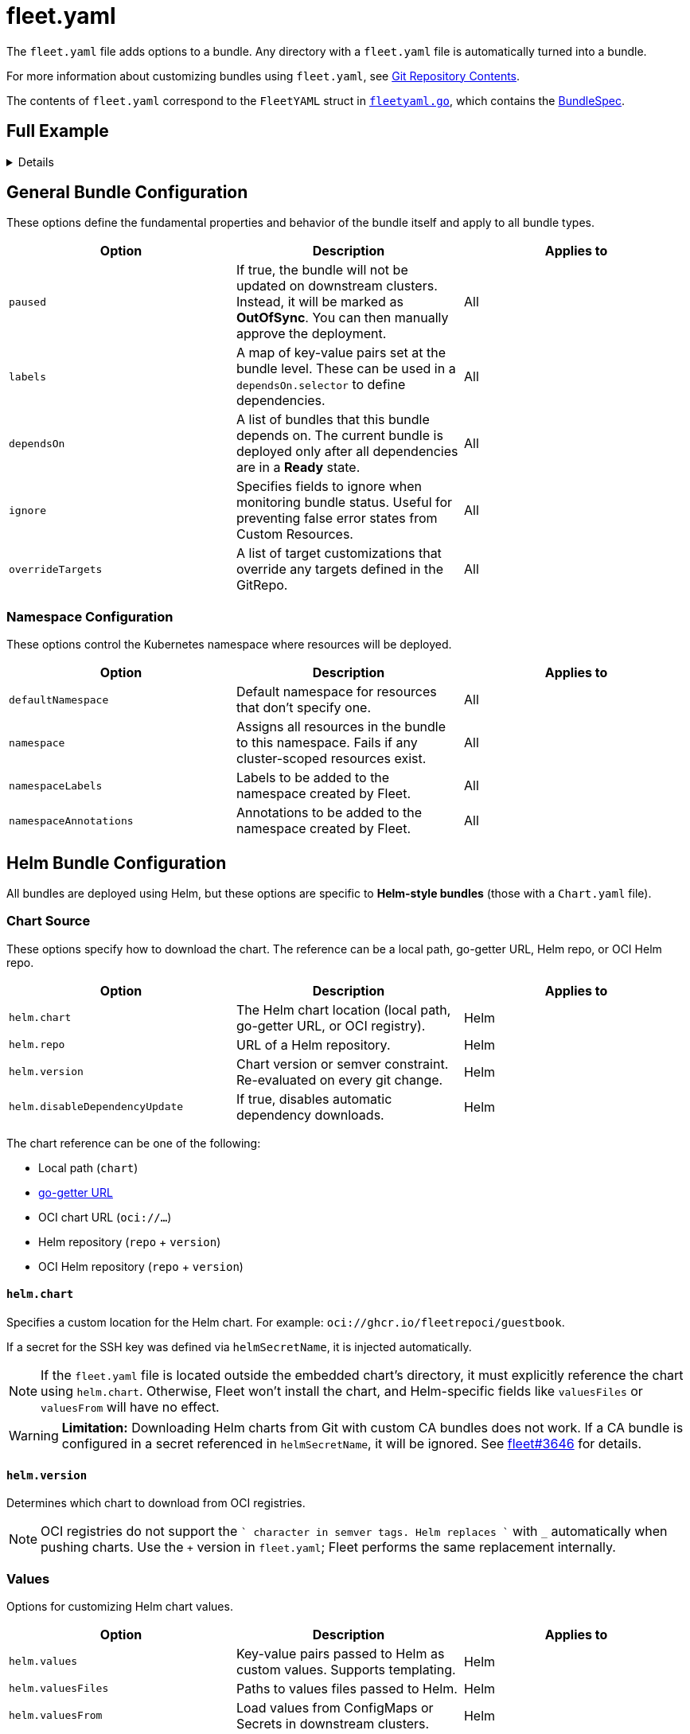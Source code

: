 = fleet.yaml

The `fleet.yaml` file adds options to a bundle. Any directory with a `fleet.yaml` file is automatically turned into a bundle.

For more information about customizing bundles using `fleet.yaml`, see xref:gitrepo-content.adoc[Git Repository Contents].

The contents of `fleet.yaml` correspond to the `FleetYAML` struct in
https://github.com/rancher/fleet/blob/main/pkg/apis/fleet.cattle.io/v1alpha1/fleetyaml.go[`fleetyaml.go`],
which contains the xref:ref-crds.adoc#bundlespec[BundleSpec].

== Full Example

[%collapsible]
====
.fleet.yaml
[source,yaml]
----
# The default namespace to be applied to resources. This field is not used to
# enforce or lock down the deployment to a specific namespace, but instead
# provide the default value of the namespace field if one is not specified in
# the manifests.
#
# Default: default
defaultNamespace: default

# All resources will be assigned to this namespace and if any cluster scoped
# resource exists the deployment will fail.
#
# Default: ""
namespace: default

# namespaceLabels are labels that will be appended to the namespace created by
# Fleet.
namespaceLabels:
  key: value

# namespaceAnnotations are annotations that will be appended to the namespace
# created by Fleet.
namespaceAnnotations:
  key: value

# Optional map of labels, that are set at the bundle and can be used in a
# dependsOn.selector
labels:
  key: value

kustomize:
  # Use a custom folder for kustomize resources. This folder must contain a
  # kustomization.yaml file.
  dir: ./kustomize

helm:
  chart: ./chart
  repo: https://charts.rancher.io
  version: 0.1.0
  disableDependencyUpdate: false

  values:
    any-custom: value
    variableName: global.fleet.clusterLabels.LABELNAME
    templatedLabel: "${ .ClusterLabels.LABELNAME }-foo"
    valueFromEnv:
      "${ .ClusterLabels.ENV }": ${ .ClusterValues.someValue | upper | quote }

  valuesFiles:
    - values1.yaml
    - values2.yaml

  valuesFrom:
    - configMapKeyRef:
        name: configmap-values
        namespace: default
        key: values.yaml
    - secretKeyRef:
        name: secret-values
        namespace: default
        key: values.yaml

  releaseName: my-release
  takeOwnership: false
  force: false
  atomic: false
  disablePreProcess: false
  disableDNS: false
  skipSchemaValidation: false
  waitForJobs: true

paused: false

rolloutStrategy:
  maxUnavailable: 15%
  maxUnavailablePartitions: 20%
  autoPartitionSize: 10%
  partitions:
    - name: canary
      maxUnavailable: 10%
      clusterSelector:
        matchLabels:
          env: prod
      clusterGroup: agroup
      clusterGroupSelector:
        clusterSelector:
          matchLabels:
            env: prod

targetCustomizations:
  - name: prod
    namespace: newvalue
    defaultNamespace: newdefaultvalue
    kustomize: {}
    helm: {}
    yaml:
      overlays:
        - custom2
        - custom3
    clusterSelector:
      matchLabels:
        env: prod
    clusterName: dev-cluster
    clusterGroupSelector:
      matchLabels:
        region: us-east
    clusterGroup: group1
    doNotDeploy: false
    correctDrift:
      enabled: false
      force: false
      keepFailHistory: false

dependsOn:
  - name: one-multi-cluster-hello-world
  - selector:
      matchLabels:
        app: weak-monkey

ignore:
  conditions:
    - type: Active
      status: "False"

overrideTargets:
  - clusterSelector:
      matchLabels:
        env: dev
----
====

== General Bundle Configuration

These options define the fundamental properties and behavior of the bundle itself and apply to all bundle types.

|===
| Option | Description | Applies to

| `paused` | If true, the bundle will not be updated on downstream clusters. Instead, it will be marked as *OutOfSync*. You can then manually approve the deployment. | All
| `labels` | A map of key-value pairs set at the bundle level. These can be used in a `dependsOn.selector` to define dependencies. | All
| `dependsOn` | A list of bundles that this bundle depends on. The current bundle is deployed only after all dependencies are in a *Ready* state. | All
| `ignore` | Specifies fields to ignore when monitoring bundle status. Useful for preventing false error states from Custom Resources. | All
| `overrideTargets` | A list of target customizations that override any targets defined in the GitRepo. | All
|===

=== Namespace Configuration

These options control the Kubernetes namespace where resources will be deployed.

|===
| Option | Description | Applies to

| `defaultNamespace` | Default namespace for resources that don’t specify one. | All
| `namespace` | Assigns all resources in the bundle to this namespace. Fails if any cluster-scoped resources exist. | All
| `namespaceLabels` | Labels to be added to the namespace created by Fleet. | All
| `namespaceAnnotations` | Annotations to be added to the namespace created by Fleet. | All
|===

== Helm Bundle Configuration

All bundles are deployed using Helm, but these options are specific to *Helm-style bundles* (those with a `Chart.yaml` file).

=== Chart Source

These options specify how to download the chart. The reference can be a local path, go-getter URL, Helm repo, or OCI Helm repo.

|===
| Option | Description | Applies to

| `helm.chart` | The Helm chart location (local path, go-getter URL, or OCI registry). | Helm
| `helm.repo` | URL of a Helm repository. | Helm
| `helm.version` | Chart version or semver constraint. Re-evaluated on every git change. | Helm
| `helm.disableDependencyUpdate` | If true, disables automatic dependency downloads. | Helm
|===

The chart reference can be one of the following:

* Local path (`chart`)
* https://github.com/hashicorp/go-getter?tab=readme-ov-file#url-format[go-getter URL]
* OCI chart URL (`oci://...`)
* Helm repository (`repo` + `version`)
* OCI Helm repository (`repo` + `version`)

==== `helm.chart`

Specifies a custom location for the Helm chart. For example:
`oci://ghcr.io/fleetrepoci/guestbook`.

If a secret for the SSH key was defined via `helmSecretName`, it is injected automatically.

[NOTE]
====
If the `fleet.yaml` file is located outside the embedded chart’s directory, it must explicitly reference the chart using `helm.chart`.  
Otherwise, Fleet won’t install the chart, and Helm-specific fields like `valuesFiles` or `valuesFrom` will have no effect.
====

[WARNING]
====
**Limitation:** Downloading Helm charts from Git with custom CA bundles does not work.  
If a CA bundle is configured in a secret referenced in `helmSecretName`, it will be ignored.  
See https://github.com/rancher/fleet/issues/3646[fleet#3646] for details.
====

==== `helm.version`

Determines which chart to download from OCI registries.

[NOTE]
====
OCI registries do not support the `+` character in semver tags. Helm replaces `+` with `_` automatically when pushing charts.  
Use the `+` version in `fleet.yaml`; Fleet performs the same replacement internally.
====

=== Values

Options for customizing Helm chart values.

|===
| Option | Description | Applies to

| `helm.values` | Key-value pairs passed to Helm as custom values. Supports templating. | Helm
| `helm.valuesFiles` | Paths to values files passed to Helm. | Helm
| `helm.valuesFrom` | Load values from ConfigMaps or Secrets in downstream clusters. | Helm
|===

It is not necessary to specify a chart’s own `values.yaml`. It is always used by default.

See xref:gitrepo-content.adoc#using-helm-values[Using Helm Values] for more information.

For value processing stages, refer to https://fleet.rancher.io/ref-bundle-stages.

=== Values Templating

Fleet supports Go template expressions for advanced templating needs.  
See the https://masterminds.github.io/sprig/[Sprig template functions] for available functions.

[WARNING]
====
Avoid functions that produce random output (for example, `uuidv4`), as they trigger redeployments.
====

You can test values templating with the CLI, refer to xref:ref-bundle-stages.adoc#fleet-target[fleet-target].

Template context keys:

* `.ClusterValues`
* `.ClusterLabels`
* `.ClusterAnnotations`
* `.ClusterName`
* `.ClusterNamespace`

Example:

[source,yaml]
----
${ get .ClusterLabels "management.cattle.io/cluster-display-name" }
----

Fleet templating uses `${ }` delimiters (not Helm’s `{{ }}`). Escape them using backticks:

[source,yaml]
----
foo-bar-${`${PWD}`}
----

Outputs:

[source,yaml]
----
foo-bar-${PWD}
----

[WARNING]
====
When using templating, guard against null values.

Example:
[source,yaml]
----
${ if hasKey .ClusterLabels "LABELNAME" }${ .ClusterLabels.LABELNAME }${ else }missing${ end}
----
====

== Helm Deployment

These options control how Fleet’s agent deploys resources.  
They also apply to *kustomize-* and *manifest-style bundles*.

|===
| Option | Description | Applies to

| `helm.releaseName` | Custom release name. Defaults to a generated name. | All
| `helm.takeOwnership` | Skip annotation checks. | All
| `helm.force` | Override immutable resources. | All
| `helm.atomic` | Use Helm `--atomic` flag. | All
| `helm.waitForJobs` | Wait for all Jobs before marking GitRepo as ready. | All
| `helm.disablePreProcess` | Disable Go template preprocessing. | All
| `helm.disableDNS` | Disable DNS resolution in templates. | All
| `helm.skipSchemaValidation` | Skip `values.schema.json` validation. | All
|===

== Kustomize Configuration

Used when deploying from a directory containing a `kustomization.yaml` file.

|===
| Option | Description | Applies to
| `kustomize.dir` | Custom folder for Kustomize resources. Must contain a `kustomization.yaml` file. | Kustomize
|===

== Deployment Strategy (Rollout)

These options control how updates roll out across clusters.

|===
| Option | Description | Applies to

| `rolloutStrategy.maxUnavailable` | Maximum unavailable clusters during update. | All
| `rolloutStrategy.maxUnavailablePartitions` | Maximum unavailable partitions during update. | All
| `rolloutStrategy.autoPartitionSize` | Auto partition size for clusters. | All
| `rolloutStrategy.partitions` | Defines cluster partitions for phased rollouts. | All
|===

For more information, see xref:rollout.adoc[Rollout Strategies].

== Targeting and Customization

These options let you customize deployments for specific clusters or cluster groups.

|===
| Option | Description | Applies to

| `targetCustomizations` | List of rules for modifying resources per target. | All
| `targetCustomizations.name` | Display name for customization. | All
| `targetCustomizations.clusterSelector` | Kubernetes label selector for clusters. | All
| `targetCustomizations.clusterGroup` | Cluster group name to target. | All
| `targetCustomizations.clusterGroupSelector` | Label selector for cluster groups. | All
| `targetCustomizations.clusterName` | Specific cluster name to target. | All
| `targetCustomizations.doNotDeploy` | Prevents deployment to matched clusters. | All
| `targetCustomizations.namespace` | Overrides root-level namespace. | All
| `targetCustomizations.defaultNamespace` | Overrides root-level default namespace. | All
| `targetCustomizations.helm` | Overrides root-level Helm configuration. | All
| `targetCustomizations.kustomize` | Overrides root-level Kustomize configuration. | Kustomize
| `targetCustomizations.yaml.overlays` | Overlay names to replace or patch YAML resources. | Raw YAML
| `targetCustomizations.correctDrift` | Enables drift correction for managed resources. | All
|===

=== Supported Customizations

* xref:ref-crds.adoc#bundledeploymentoptions[DefaultNamespace]
* xref:ref-crds.adoc#bundledeploymentoptions[ForceSyncGeneration]
* xref:ref-crds.adoc#bundledeploymentoptions[KeepResources]
* xref:ref-crds.adoc#bundledeploymentoptions[ServiceAccount]
* xref:ref-crds.adoc#bundledeploymentoptions[TargetNamespace]
* xref:ref-crds.adoc#helmoptions[Helm.Atomic]
* xref:ref-crds.adoc#helmoptions[Helm.Chart]
* xref:ref-crds.adoc#helmoptions[Helm.DisablePreProcess]
* xref:ref-crds.adoc#helmoptions[Helm.Force]
* xref:ref-crds.adoc#helmoptions[Helm.ReleaseName]
* xref:ref-crds.adoc#helmoptions[Helm.Repo]
* xref:ref-crds.adoc#helmoptions[Helm.TakeOwnership]
* xref:ref-crds.adoc#helmoptions[Helm.TimeoutSeconds]
* xref:ref-crds.adoc#helmoptions[Helm.ValuesFrom]
* xref:ref-crds.adoc#helmoptions[Helm.Values]
* xref:ref-crds.adoc#helmoptions[Helm.Version]

[WARNING]
====
Overriding Helm chart versions in target customizations can increase bundle sizes.  
Because Fleet stores bundles in etcd, this may exceed etcd’s blob size limit.  
Refer to https://github.com/rancher/fleet/issues/1650[fleet#1650] for details.
====

* xref:ref-crds.adoc#helmoptions[Helm.WaitForJobs]
* xref:ref-crds.adoc#kustomizeoptions[Kustomize.Dir]
* xref:ref-crds.adoc#yamloptions[YAML.Overlays]
* xref:ref-crds.adoc#diffoptions[Diff.ComparePatches]
